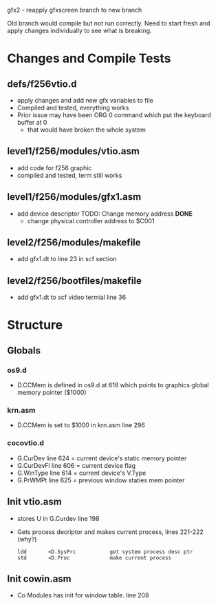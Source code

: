 gfx2 - reapply gfxscreen branch to new branch

Old branch would compile but not run correctly.  Need to start fresh
and apply changes individually to see what is breaking.

* Changes and Compile Tests
** defs/f256vtio.d
+ apply changes and add new gfx variables to file
+ Compiled and tested, everything works
+ Prior issue may have been ORG 0 command which put the keyboard buffer at 0
  + that would have broken the whole system
** level1/f256/modules/vtio.asm
+ add code for f256 graphic
+ compiled and tested, term still works
** level1/f256/modules/gfx1.asm
+ add device descriptor
  TODO: Change memory address  *DONE*
  + change physical controller address to $C001
** level2/f256/modules/makefile
+ add gfx1.dt to line 23 in scf section
** level2/f256/bootfiles/makefile
+ add gfx1.dt to scf video termial line 36
* Structure
** Globals
*** os9.d
  + D.CCMem is defined in os9.d at 616 which points to graphics global memory pointer ($1000)
*** krn.asm  
  + D.CCMem is set to $1000 in krn.asm line 296
*** cocovtio.d
  + G.CurDev line 624 = current device's static memory pointer
  + G.CurDevFl line 606 = current device flag
  + G.WinType line 614 = current device's V.Type
  + G.PrWMPt line 625 = previous window staties mem pointer
** Init vtio.asm
  + stores U in G.Curdev line 198
  + Gets process decriptor and makes current process, lines 221-222 (why?)
    #+begin_src
      ldd       <D.SysPrc           get system process desc ptr
      std       <D.Proc             make current process
    #+end_src
** Init cowin.asm
  + Co Modules has init for window table. line 208

